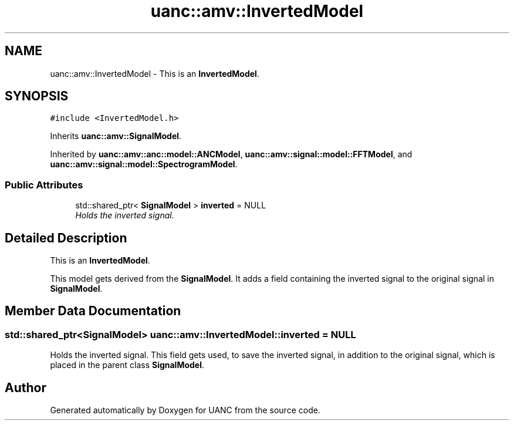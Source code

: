 .TH "uanc::amv::InvertedModel" 3 "Tue Mar 28 2017" "Version 0.1" "UANC" \" -*- nroff -*-
.ad l
.nh
.SH NAME
uanc::amv::InvertedModel \- This is an \fBInvertedModel\fP\&.  

.SH SYNOPSIS
.br
.PP
.PP
\fC#include <InvertedModel\&.h>\fP
.PP
Inherits \fBuanc::amv::SignalModel\fP\&.
.PP
Inherited by \fBuanc::amv::anc::model::ANCModel\fP, \fBuanc::amv::signal::model::FFTModel\fP, and \fBuanc::amv::signal::model::SpectrogramModel\fP\&.
.SS "Public Attributes"

.in +1c
.ti -1c
.RI "std::shared_ptr< \fBSignalModel\fP > \fBinverted\fP = NULL"
.br
.RI "\fIHolds the inverted signal\&. \fP"
.in -1c
.SH "Detailed Description"
.PP 
This is an \fBInvertedModel\fP\&. 

This model gets derived from the \fBSignalModel\fP\&. It adds a field containing the inverted signal to the original signal in \fBSignalModel\fP\&. 
.SH "Member Data Documentation"
.PP 
.SS "std::shared_ptr<\fBSignalModel\fP> uanc::amv::InvertedModel::inverted = NULL"

.PP
Holds the inverted signal\&. This field gets used, to save the inverted signal, in addition to the original signal, which is placed in the parent class \fBSignalModel\fP\&. 

.SH "Author"
.PP 
Generated automatically by Doxygen for UANC from the source code\&.
